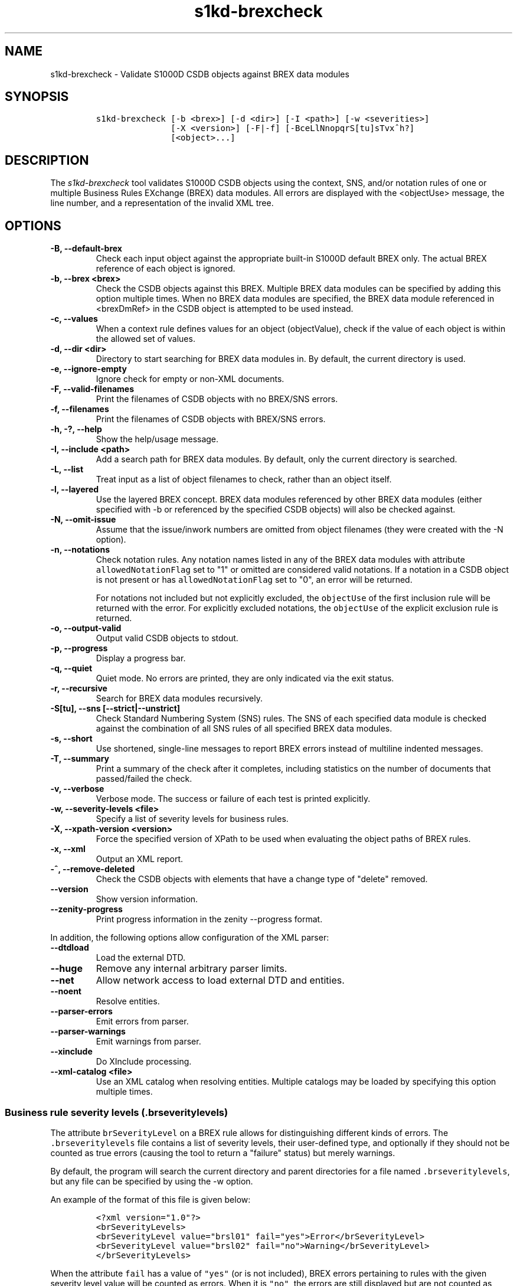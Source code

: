 .\" Automatically generated by Pandoc 2.0.6
.\"
.TH "s1kd\-brexcheck" "1" "2024\-03\-21" "" "s1kd\-tools"
.hy
.SH NAME
.PP
s1kd\-brexcheck \- Validate S1000D CSDB objects against BREX data
modules
.SH SYNOPSIS
.IP
.nf
\f[C]
s1kd\-brexcheck\ [\-b\ <brex>]\ [\-d\ <dir>]\ [\-I\ <path>]\ [\-w\ <severities>]
\ \ \ \ \ \ \ \ \ \ \ \ \ \ \ [\-X\ <version>]\ [\-F|\-f]\ [\-BceLlNnopqrS[tu]sTvx^h?]
\ \ \ \ \ \ \ \ \ \ \ \ \ \ \ [<object>...]
\f[]
.fi
.SH DESCRIPTION
.PP
The \f[I]s1kd\-brexcheck\f[] tool validates S1000D CSDB objects using
the context, SNS, and/or notation rules of one or multiple Business
Rules EXchange (BREX) data modules.
All errors are displayed with the <objectUse> message, the line number,
and a representation of the invalid XML tree.
.SH OPTIONS
.TP
.B \-B, \-\-default\-brex
Check each input object against the appropriate built\-in S1000D default
BREX only.
The actual BREX reference of each object is ignored.
.RS
.RE
.TP
.B \-b, \-\-brex <brex>
Check the CSDB objects against this BREX.
Multiple BREX data modules can be specified by adding this option
multiple times.
When no BREX data modules are specified, the BREX data module referenced
in <brexDmRef> in the CSDB object is attempted to be used instead.
.RS
.RE
.TP
.B \-c, \-\-values
When a context rule defines values for an object (objectValue), check if
the value of each object is within the allowed set of values.
.RS
.RE
.TP
.B \-d, \-\-dir <dir>
Directory to start searching for BREX data modules in.
By default, the current directory is used.
.RS
.RE
.TP
.B \-e, \-\-ignore\-empty
Ignore check for empty or non\-XML documents.
.RS
.RE
.TP
.B \-F, \-\-valid\-filenames
Print the filenames of CSDB objects with no BREX/SNS errors.
.RS
.RE
.TP
.B \-f, \-\-filenames
Print the filenames of CSDB objects with BREX/SNS errors.
.RS
.RE
.TP
.B \-h, \-?, \-\-help
Show the help/usage message.
.RS
.RE
.TP
.B \-I, \-\-include <path>
Add a search path for BREX data modules.
By default, only the current directory is searched.
.RS
.RE
.TP
.B \-L, \-\-list
Treat input as a list of object filenames to check, rather than an
object itself.
.RS
.RE
.TP
.B \-l, \-\-layered
Use the layered BREX concept.
BREX data modules referenced by other BREX data modules (either
specified with \-b or referenced by the specified CSDB objects) will
also be checked against.
.RS
.RE
.TP
.B \-N, \-\-omit\-issue
Assume that the issue/inwork numbers are omitted from object filenames
(they were created with the \-N option).
.RS
.RE
.TP
.B \-n, \-\-notations
Check notation rules.
Any notation names listed in any of the BREX data modules with attribute
\f[C]allowedNotationFlag\f[] set to "1" or omitted are considered valid
notations.
If a notation in a CSDB object is not present or has
\f[C]allowedNotationFlag\f[] set to "0", an error will be returned.
.RS
.PP
For notations not included but not explicitly excluded, the
\f[C]objectUse\f[] of the first inclusion rule will be returned with the
error.
For explicitly excluded notations, the \f[C]objectUse\f[] of the
explicit exclusion rule is returned.
.RE
.TP
.B \-o, \-\-output\-valid
Output valid CSDB objects to stdout.
.RS
.RE
.TP
.B \-p, \-\-progress
Display a progress bar.
.RS
.RE
.TP
.B \-q, \-\-quiet
Quiet mode.
No errors are printed, they are only indicated via the exit status.
.RS
.RE
.TP
.B \-r, \-\-recursive
Search for BREX data modules recursively.
.RS
.RE
.TP
.B \-S[tu], \-\-sns [\-\-strict|\-\-unstrict]
Check Standard Numbering System (SNS) rules.
The SNS of each specified data module is checked against the combination
of all SNS rules of all specified BREX data modules.
.RS
.RE
.TP
.B \-s, \-\-short
Use shortened, single\-line messages to report BREX errors instead of
multiline indented messages.
.RS
.RE
.TP
.B \-T, \-\-summary
Print a summary of the check after it completes, including statistics on
the number of documents that passed/failed the check.
.RS
.RE
.TP
.B \-v, \-\-verbose
Verbose mode.
The success or failure of each test is printed explicitly.
.RS
.RE
.TP
.B \-w, \-\-severity\-levels <file>
Specify a list of severity levels for business rules.
.RS
.RE
.TP
.B \-X, \-\-xpath\-version <version>
Force the specified version of XPath to be used when evaluating the
object paths of BREX rules.
.RS
.RE
.TP
.B \-x, \-\-xml
Output an XML report.
.RS
.RE
.TP
.B \-^, \-\-remove\-deleted
Check the CSDB objects with elements that have a change type of "delete"
removed.
.RS
.RE
.TP
.B \-\-version
Show version information.
.RS
.RE
.TP
.B \-\-zenity\-progress
Print progress information in the zenity \-\-progress format.
.RS
.RE
.PP
In addition, the following options allow configuration of the XML
parser:
.TP
.B \-\-dtdload
Load the external DTD.
.RS
.RE
.TP
.B \-\-huge
Remove any internal arbitrary parser limits.
.RS
.RE
.TP
.B \-\-net
Allow network access to load external DTD and entities.
.RS
.RE
.TP
.B \-\-noent
Resolve entities.
.RS
.RE
.TP
.B \-\-parser\-errors
Emit errors from parser.
.RS
.RE
.TP
.B \-\-parser\-warnings
Emit warnings from parser.
.RS
.RE
.TP
.B \-\-xinclude
Do XInclude processing.
.RS
.RE
.TP
.B \-\-xml\-catalog <file>
Use an XML catalog when resolving entities.
Multiple catalogs may be loaded by specifying this option multiple
times.
.RS
.RE
.SS Business rule severity levels (\f[C]\&.brseveritylevels\f[])
.PP
The attribute \f[C]brSeverityLevel\f[] on a BREX rule allows for
distinguishing different kinds of errors.
The \f[C]\&.brseveritylevels\f[] file contains a list of severity
levels, their user\-defined type, and optionally if they should not be
counted as true errors (causing the tool to return a "failure" status)
but merely warnings.
.PP
By default, the program will search the current directory and parent
directories for a file named \f[C]\&.brseveritylevels\f[], but any file
can be specified by using the \-w option.
.PP
An example of the format of this file is given below:
.IP
.nf
\f[C]
<?xml\ version="1.0"?>
<brSeverityLevels>
<brSeverityLevel\ value="brsl01"\ fail="yes">Error</brSeverityLevel>
<brSeverityLevel\ value="brsl02"\ fail="no">Warning</brSeverityLevel>
</brSeverityLevels>
\f[]
.fi
.PP
When the attribute \f[C]fail\f[] has a value of \f[C]"yes"\f[] (or is
not included), BREX errors pertaining to rules with the given severity
level value will be counted as errors.
When it is \f[C]"no"\f[], the errors are still displayed but are not
counted as errors in the exit status code of the tool.
.SS Normal, strict and unstrict SNS check (\-S, \-St, \-Su)
.PP
There are three modes for SNS checking: normal, strict, and unstrict.
The main difference between them is how they handle the optional levels
of an SNS description in the BREX.
.PP
\-St enables \f[I]strict\f[] SNS checking.
By default, the normal SNS check (\-S) will assume optional elements
snsSubSystem, snsSubSubSystem, and snsAssy exist with an snsCode of "0"
("00" or "0000" for snsAssy) when their parent element does not contain
any of each.
This provides a shorthand, such that
.IP
.nf
\f[C]
<snsSystem>
<snsCode>00</snsCode>
<snsTitle>General</snsTitle>
</snsSystem>
\f[]
.fi
.PP
is equivalent to
.IP
.nf
\f[C]
<snsSystem>
<snsCode>00</snsCode>
<snsTitle>General</snsTitle>
<snsSubSystem>
<snsCode>0</snsCode>
<snsTitle>General</snsTitle>
<snsSubSubSystem>
<snsCode>0</snsCode>
<snsTitle>General</snsTitle>
<snsAssy>
<snsCode>00</snsCode>
<snsTitle>General</snsTitle>
</snsAssy>
</snsSubSubSystem>
</snsSubSystem>
</snsSystem>
\f[]
.fi
.PP
Using strict checking will disable this shorthand, and missing optional
elements will result in an error.
.PP
\-Su enables \f[I]unstrict\f[] SNS checking.
The normal SNS check (\-S) shorthand mentioned above only allows SNS
codes of "0" to be omitted from the SNS rules.
Using unstrict checking, \f[I]any\f[] code used will not produce an
error when the relevant optional elements are omitted.
This means that given the following...
.IP
.nf
\f[C]
<snsSystem>
<snsCode>00</snsCode>
<snsTitle>General</snsTitle>
</snsSystem>
\f[]
.fi
.PP
\&...SNS codes of 00\-00\-0000 through 00\-ZZ\-ZZZZ are considered
valid.
.SS Object value checking (\-c)
.PP
There are two ways to restrict the allowable values of an object in a
BREX rule.
One is to use the XPath expression itself.
For example, this expression will match any
\f[C]securityClassification\f[] attribute whose value is neither
\f[C]"01"\f[] nor \f[C]"02"\f[], and because the
\f[C]allowedObjectFlag\f[] is \f[C]"0"\f[], will generate a BREX error
if any match is found:
.IP
.nf
\f[C]
<objectPath\ allowedObjectFlag="0">
//\@securityClassification[
\&.\ !=\ \[aq]01\[aq]\ and
\&.\ !=\ \[aq]02\[aq]
]
</objectPath>
\f[]
.fi
.PP
However, this method can lead to fairly complex expressions and requires
a reversal of logic.
The BREX schema provides an alternative method using the element
\f[C]objectValue\f[]:
.IP
.nf
\f[C]
<structureObjectRule>
<objectPath\ allowedObjectFlag="2">
//\@securityClassification
</objectPath>
<objectValue\ valueAllowed="01">Unclassified</objectValue>
<objectValue\ valueAllowed="02">Classified</objectValue>
</structureObjectRule>
\f[]
.fi
.PP
Specifying the \-c option will enable checking of these types of rules,
and if the value is not within the allowed set a BREX error will be
reported.
The \f[C]valueForm\f[] attribute can be used to specify what kind of
notation the \f[C]valueAllowed\f[] attribute will contain:
.IP \[bu] 2
\f[C]"single"\f[] \- A single, exact value.
.IP \[bu] 2
\f[C]"range"\f[] \- Values given in the S1000D range/set notation, e.g.
\f[C]"a~c"\f[] or \f[C]"a|b|c"\f[].
.IP \[bu] 2
\f[C]"pattern"\f[] \- A regular expression.
.PP
The s1kd\-brexcheck tool supports all three types.
If the \f[C]valueForm\f[] attribute is omitted, it will assume the value
is in the \f[C]"single"\f[] notation.
.SS XPath support
.PP
By default, s1kd\-brexcheck supports only XPath 1.0, with partial
support for EXSLT functions.
.PP
If experimental XPath 2.0 support is enabled at compile\-time,
s1kd\-brexcheck will automatically choose a version of XPath based on
the S1000D issue of the BREX data module:
.TP
.B 3.0 and lower
XPath 1.0
.RS
.RE
.TP
.B 4.0 and up
XPath 2.0
.RS
.RE
.PP
The \-X (\-\-xpath\-version) option can be specified to force a
particular version of XPath to be used regardless of issue.
Information on which XPath versions are supported can be obtained from
the \-\-version option.
.PP
If the XPath given for the \f[C]<objectPath>\f[] of a rule is invalid,
the rule will be ignored when validating objects.
A warning will be printed to stderr, and the XML report will contain an
\f[C]<xpathError>\f[] element for each error.
.SH EXIT STATUS
.TP
.B 0
Check completed successfully, and no CSDB objects had BREX errors.
.RS
.RE
.TP
.B 1
Check completed successfully, but some CSDB objects had BREX errors.
.RS
.RE
.TP
.B 2
One or more CSDB objects specified could not be read.
.RS
.RE
.TP
.B 3
A referenced BREX data module could not be found.
.RS
.RE
.TP
.B 4
The XPath version specified is unsupported.
.RS
.RE
.TP
.B 5
The number of paths or CSDB objects specified exceeded the available
memory.
.RS
.RE
.SH EXAMPLE
.IP
.nf
\f[C]
$\ DMOD=DMC\-EX\-A\-00\-00\-00\-00A\-040A\-D_000\-01_EN\-CA.XML
$\ BREX=DMC\-S1000D\-G\-04\-10\-0301\-00A\-022A\-D_001\-00_EN\-US.XML
$\ cat\ $DMOD
[...]
<listItem\ id="stp\-0001">
<para>List\ items\ shouldn\[aq]t\ be\ used\ as\ steps...</para>
</listItem>
[...]
<para>Refer\ to\ <internalRef\ internalRefId="stp\-0001"
internalRefTargetType="irtt08"/>.</para>
[...]

$\ s1kd\-brexcheck\ \-b\ $BREX\ $DMOD
BREX\ ERROR:\ DMC\-EX\-A\-00\-00\-00\-00A\-040A\-D_000\-01_EN\-CA.XML
\ \ BREX:\ DMC\-S1000D\-G\-04\-10\-0301\-00A\-022A\-D_001\-00_EN\-US.XML
\ \ BREX\-S1\-00052
\ \ Only\ when\ the\ reference\ target\ is\ a\ step\ can\ the\ value\ of\ attribute
internalRefTargetType\ be\ irtt08\ (Chap\ 3.9.5.2.1.2,\ Para\ 2.1).
\ \ line\ 52\ (/dmodule[1]/content[1]/description[1]/para[2]/
internalRef[1]):
\ \ \ \ ELEMENT\ internalRef
\ \ \ \ \ \ ATTRIBUTE\ internalRefTargetType
\ \ \ \ \ \ \ \ TEXT
\ \ \ \ \ \ \ \ \ \ content=irtt08
\ \ \ \ \ \ ATTRIBUTE\ internalRefId
\ \ \ \ \ \ \ \ TEXT
\ \ \ \ \ \ \ \ \ \ content=stp\-0001
\f[]
.fi
.PP
Example of XML report format for the above:
.IP
.nf
\f[C]
<?xml\ version="1.0"?>
<brexCheck>
<document\ path="DMC\-EX\-A\-00\-00\-00\-00A\-040A\-D_000\-01_EN\-CA.XML">
<brex\ path="DMC\-S1000D\-G\-04\-10\-0301\-00A\-022A\-D_001\-00_EN\-US.XML">
<error\ fail="yes">
<brDecisionRef\ brDecisionIdentNumber="BREX\-S1\-00052"/>
<objectPath\ allowedObjectFlag="0">...</objectPath>
<objectUse>Only\ when\ the\ refernce\ target\ is\ a\ step\ can\ the\ value\ of
attribute\ internalRefTargetType\ be\ irtt08
(Chap\ 3.9.5.2.1.2,\ Para\ 2.1).</objectUse>
<object\ line="52"
xpath="/dmodule[1]/content[1]/description[1]/para[2]/internalRef[1]">
<internalRef\ internalRefId="stp\-0001"
internalRefTargetType="irtt08"/>
</object>
</error>
</brex>
</document>
</brexCheck>
\f[]
.fi
.SH AUTHORS
khzae.net.
